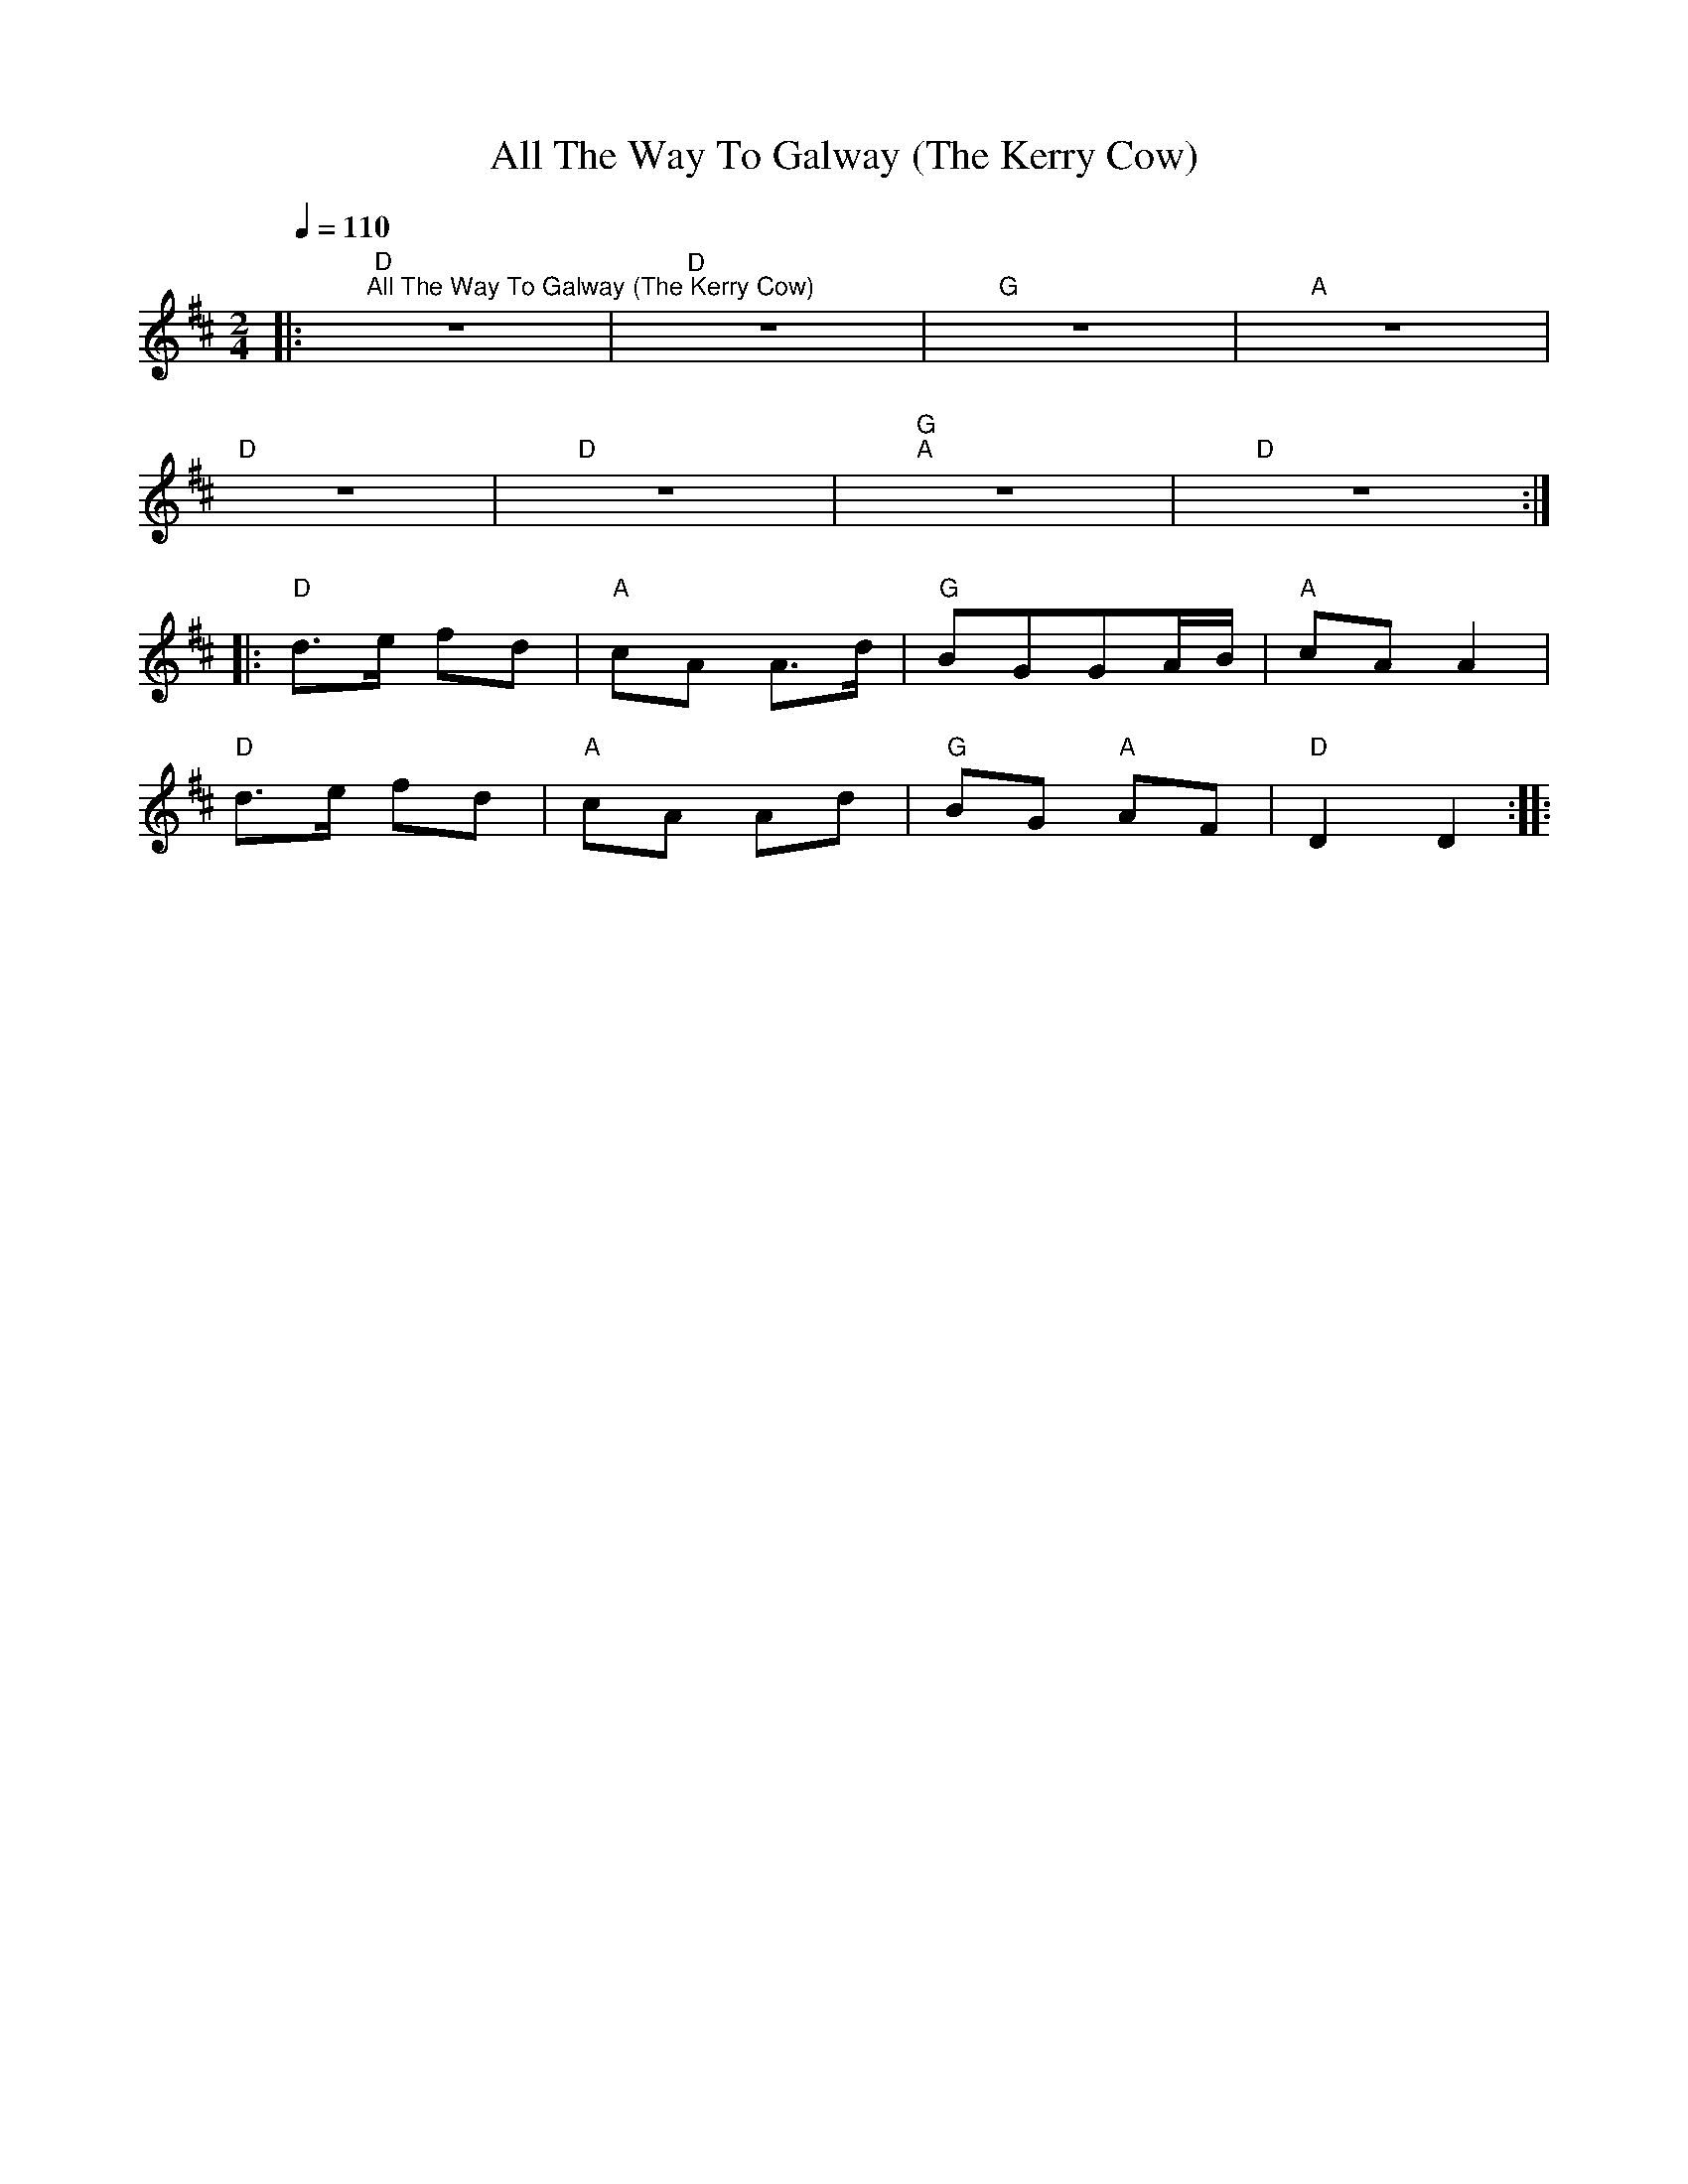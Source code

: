 X:1
T:All The Way To Galway (The Kerry Cow)
L:1/8
Q:1/4=110
M:2/4
K:D
|:"D""^All The Way To Galway (The Kerry Cow)" z4 |"D" z4 |"G" z4 |"A" z4 |
"D" z4 |"D" z4 |"G""A" z4 |"D" z4 ::
"D" d>e fd |"A" cA A>d |"G" BGGA/B/ |"A" cA A2 |
"D" d>e fd |"A" cA Ad |"G" BG"A" AF |"D" D2 D2 ::
